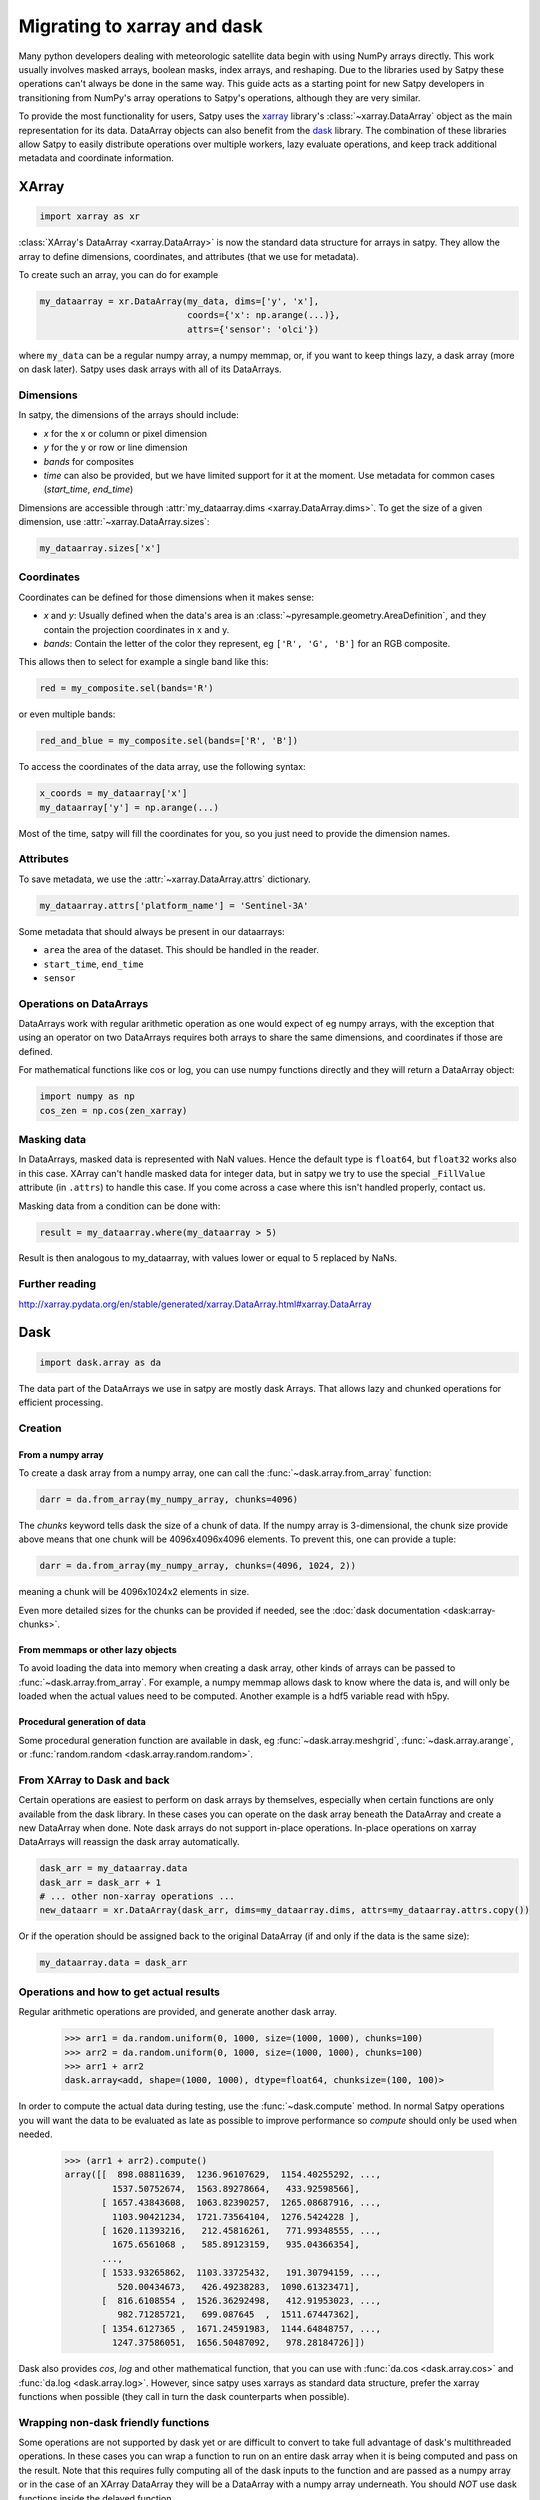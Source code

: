 ============================
Migrating to xarray and dask
============================

Many python developers dealing with meteorologic satellite data begin with
using NumPy arrays directly. This work usually involves masked arrays,
boolean masks, index arrays, and reshaping. Due to the libraries used by
Satpy these operations can't always be done in the same way. This guide acts
as a starting point for new Satpy developers in transitioning from NumPy's
array operations to Satpy's operations, although they are very similar.

To provide the most functionality for users,
Satpy uses the `xarray <http://xarray.pydata.org/en/stable/>`_ library's
:class:`~xarray.DataArray` object as the main representation for its data.
DataArray objects can also benefit from the
`dask <https://dask.pydata.org/en/latest/>`_ library. The combination of
these libraries allow Satpy to easily distribute operations over multiple
workers, lazy evaluate operations, and keep track additional metadata and
coordinate information.

XArray
------

.. code-block:: python

    import xarray as xr

:class:`XArray's DataArray <xarray.DataArray>` is now the standard data
structure for arrays in satpy. They allow the array to define dimensions,
coordinates, and attributes (that we use for metadata).

To create such an array, you can do for example

.. code-block:: python

    my_dataarray = xr.DataArray(my_data, dims=['y', 'x'],
                                coords={'x': np.arange(...)},
                                attrs={'sensor': 'olci'})

where ``my_data`` can be a regular numpy array, a numpy memmap, or, if you
want to keep things lazy, a dask array (more on dask later). Satpy uses dask
arrays with all of its DataArrays.

Dimensions
**********

In satpy, the dimensions of the arrays should include:

- `x` for the x or column or pixel dimension
- `y` for the y or row or line dimension
- `bands` for composites
- `time` can also be provided, but we have limited support for it at the
  moment. Use metadata for common cases (`start_time`, `end_time`)

Dimensions are accessible through
:attr:`my_dataarray.dims <xarray.DataArray.dims>`. To get the size of a
given dimension, use :attr:`~xarray.DataArray.sizes`:

.. code-block:: python

    my_dataarray.sizes['x']

Coordinates
***********

Coordinates can be defined for those dimensions when it makes sense:

- `x` and `y`: Usually defined when the data's area is an
  :class:`~pyresample.geometry.AreaDefinition`, and they contain
  the projection coordinates in x and y.
- `bands`: Contain the letter of the color they represent, eg
  ``['R', 'G', 'B']`` for an RGB composite.

This allows then to select for example a single band like this:

.. code-block:: python

    red = my_composite.sel(bands='R')

or even multiple bands:

.. code-block:: python

    red_and_blue = my_composite.sel(bands=['R', 'B'])

To access the coordinates of the data array, use the following syntax:

.. code-block:: python

    x_coords = my_dataarray['x']
    my_dataarray['y'] = np.arange(...)

Most of the time, satpy will fill the coordinates for you, so you just need to provide the dimension names.

Attributes
**********

To save metadata, we use the :attr:`~xarray.DataArray.attrs` dictionary.

.. code-block:: python

    my_dataarray.attrs['platform_name'] = 'Sentinel-3A'

Some metadata that should always be present in our dataarrays:

- ``area`` the area of the dataset. This should be handled in the reader.
- ``start_time``, ``end_time``
- ``sensor``

Operations on DataArrays
************************

DataArrays work with regular arithmetic operation as one would expect of eg
numpy arrays, with the exception that using an operator on two DataArrays
requires both arrays to share the same dimensions, and coordinates if those
are defined.

For mathematical functions like cos or log, you can use numpy functions
directly and they will return a DataArray object:

.. code-block:: python

    import numpy as np
    cos_zen = np.cos(zen_xarray)

Masking data
************

In DataArrays, masked data is represented with NaN values. Hence the default
type is ``float64``, but ``float32`` works also in this case. XArray can't
handle masked data for integer data, but in satpy we try to use the special
``_FillValue`` attribute (in ``.attrs``) to handle this case. If you come
across a case where this isn't handled properly, contact us.

Masking data from a condition can be done with:

.. code-block:: python

    result = my_dataarray.where(my_dataarray > 5)

Result is then analogous to my_dataarray, with values lower or equal to 5 replaced by NaNs.

Further reading
***************

http://xarray.pydata.org/en/stable/generated/xarray.DataArray.html#xarray.DataArray

Dask
----

.. code-block:: python

    import dask.array as da

The data part of the DataArrays we use in satpy are mostly dask Arrays. That allows lazy and chunked operations for efficient processing.

Creation
********

From a numpy array
++++++++++++++++++

To create a dask array from a numpy array, one can call the
:func:`~dask.array.from_array` function:

.. code-block:: python

    darr = da.from_array(my_numpy_array, chunks=4096)

The *chunks* keyword tells dask the size of a chunk of data. If the numpy
array is 3-dimensional, the chunk size provide above means that one chunk
will be 4096x4096x4096 elements. To prevent this, one can provide a tuple:

.. code-block:: python

    darr = da.from_array(my_numpy_array, chunks=(4096, 1024, 2))

meaning a chunk will be 4096x1024x2 elements in size.

Even more detailed sizes for the chunks can be provided if needed, see the
:doc:`dask documentation <dask:array-chunks>`.

From memmaps or other lazy objects
++++++++++++++++++++++++++++++++++

To avoid loading the data into memory when creating a dask array, other kinds
of arrays can be passed to :func:`~dask.array.from_array`. For example, a
numpy memmap allows dask to know where the data is, and will only be loaded
when the actual values need to be computed. Another example is a hdf5
variable read with h5py.

Procedural generation of data
+++++++++++++++++++++++++++++

Some procedural generation function are available in dask, eg
:func:`~dask.array.meshgrid`, :func:`~dask.array.arange`, or
:func:`random.random <dask.array.random.random>`.

From XArray to Dask and back
****************************

Certain operations are easiest to perform on dask arrays by themselves,
especially when certain functions are only available from the dask library.
In these cases you can operate on the dask array beneath the DataArray and
create a new DataArray when done. Note dask arrays do not support in-place
operations. In-place operations on xarray DataArrays will reassign the dask
array automatically.

.. code-block:: python

    dask_arr = my_dataarray.data
    dask_arr = dask_arr + 1
    # ... other non-xarray operations ...
    new_dataarr = xr.DataArray(dask_arr, dims=my_dataarray.dims, attrs=my_dataarray.attrs.copy())

Or if the operation should be assigned back to the original DataArray (if and
only if the data is the same size):

.. code-block:: python

    my_dataarray.data = dask_arr


Operations and how to get actual results
****************************************

Regular arithmetic operations are provided, and generate another dask array.

    >>> arr1 = da.random.uniform(0, 1000, size=(1000, 1000), chunks=100)
    >>> arr2 = da.random.uniform(0, 1000, size=(1000, 1000), chunks=100)
    >>> arr1 + arr2
    dask.array<add, shape=(1000, 1000), dtype=float64, chunksize=(100, 100)>

In order to compute the actual data during testing, use the
:func:`~dask.compute` method.
In normal Satpy operations you will want the data to be evaluated as late as
possible to improve performance so `compute` should only be used when needed.

    >>> (arr1 + arr2).compute()
    array([[  898.08811639,  1236.96107629,  1154.40255292, ...,
             1537.50752674,  1563.89278664,   433.92598566],
           [ 1657.43843608,  1063.82390257,  1265.08687916, ...,
             1103.90421234,  1721.73564104,  1276.5424228 ],
           [ 1620.11393216,   212.45816261,   771.99348555, ...,
             1675.6561068 ,   585.89123159,   935.04366354],
           ...,
           [ 1533.93265862,  1103.33725432,   191.30794159, ...,
              520.00434673,   426.49238283,  1090.61323471],
           [  816.6108554 ,  1526.36292498,   412.91953023, ...,
              982.71285721,   699.087645  ,  1511.67447362],
           [ 1354.6127365 ,  1671.24591983,  1144.64848757, ...,
             1247.37586051,  1656.50487092,   978.28184726]])

Dask also provides `cos`, `log` and other mathematical function, that you
can use with :func:`da.cos <dask.array.cos>` and
:func:`da.log <dask.array.log>`. However, since satpy uses xarrays as
standard data structure, prefer the xarray functions when possible (they call
in turn the dask counterparts when possible).

Wrapping non-dask friendly functions
************************************

Some operations are not supported by dask yet or are difficult to convert to
take full advantage of dask's multithreaded operations. In these cases you
can wrap a function to run on an entire dask array when it is being computed
and pass on the result. Note that this requires fully computing all of the
dask inputs to the function and are passed as a numpy array or in the case
of an XArray DataArray they will be a DataArray with a numpy array
underneath. You should *NOT* use dask functions inside the delayed function.


.. code-block:: python

    import dask
    import dask.array as da

    def _complex_operation(my_arr1, my_arr2):
        return my_arr1 + my_arr2

    delayed_result = dask.delayed(_complex_operation)(my_dask_arr1, my_dask_arr2)
    # to create a dask array to use in the future
    my_new_arr = da.from_delayed(delayed_result, dtype=my_dask_arr1.dtype, shape=my_dask_arr1.shape)

Dask Delayed objects can also be computed ``delayed_result.compute()`` if
the array is not needed or if the function doesn't return an array.

http://dask.pydata.org/en/latest/array-api.html#dask.array.from_delayed

Map dask blocks to non-dask friendly functions
**********************************************

If the complicated operation you need to perform can be vectorized and does
not need the entire data array to do its operations you can use
:func:`da.map_blocks <dask.array.core.map_blocks>` to get better performance
than creating a delayed function. Similar to delayed functions the inputs to
the function are fully computed DataArrays or numpy arrays, but only the
individual chunks of the dask array at a time. Note that ``map_blocks`` must
be provided dask arrays and won't function properly on XArray DataArrays.
It is recommended that the function object passed to ``map_blocks`` **not**
be an internal function (a function defined inside another function) or it
may be unserializable and can cause issues in some environments.

.. code-block:: python

    my_new_arr = da.map_blocks(_complex_operation, my_dask_arr1, my_dask_arr2, dtype=my_dask_arr1.dtype)

Helpful functions
*****************

- :func:`~dask.array.core.map_blocks`
- :func:`~dask.array.map_overlap`
- :func:`~dask.array.core.atop`
- :func:`~dask.array.store`
- :func:`~dask.array.tokenize`
- :func:`~dask.compute`
- :doc:`delayed`
- :func:`~dask.array.rechunk`
- :attr:`~dask.array.Array.vindex`
